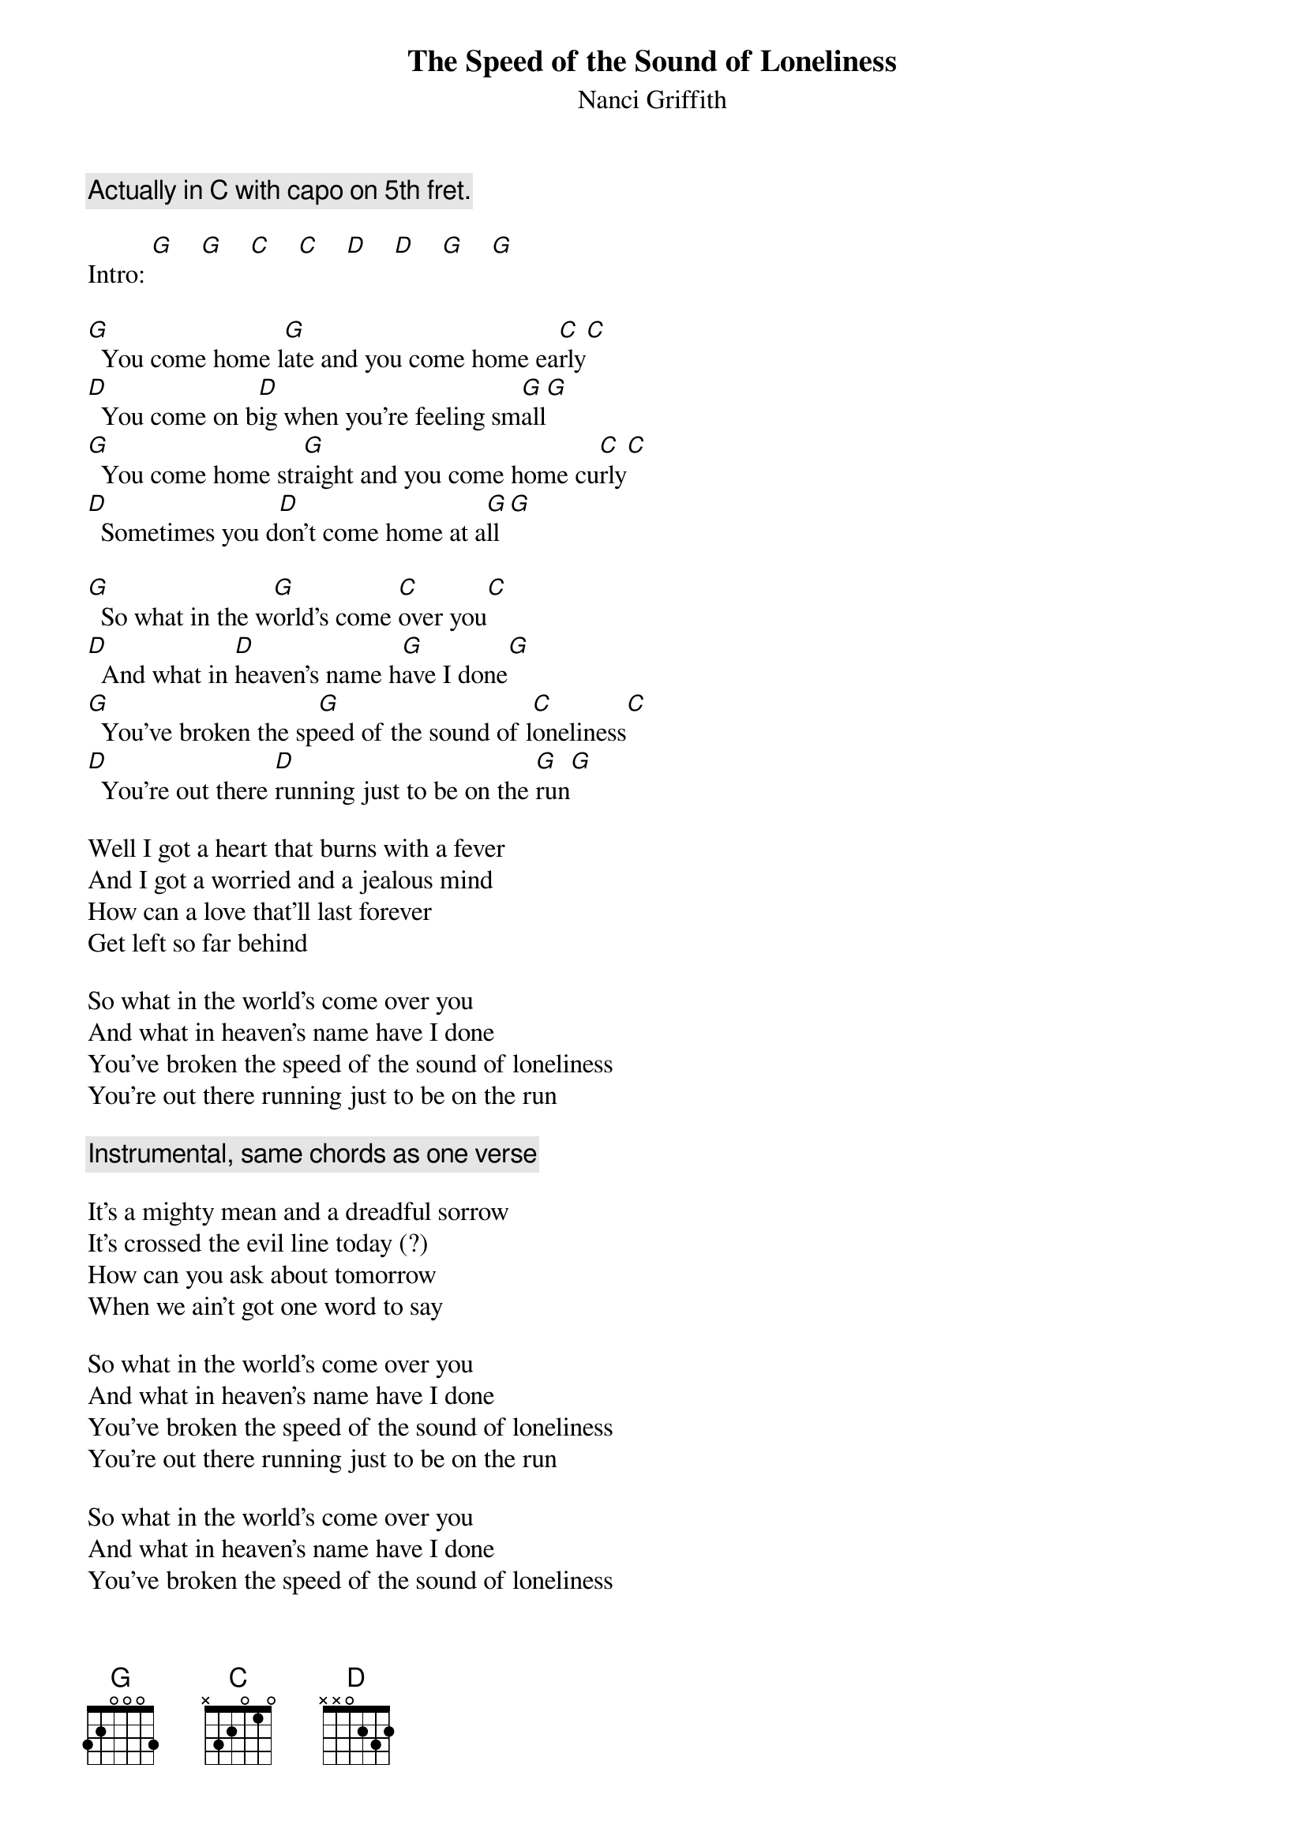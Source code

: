 # From: schn0170@maroon.tc.umn.edu (Adam Schneider)
{t:The Speed of the Sound of Loneliness}
{st:Nanci Griffith}
#also John Prine??
{c:Actually in C with capo on 5th fret.}

Intro: [G]    [G]    [C]    [C]    [D]    [D]    [G]    [G] 

[G]  You come home l[G]ate and you come home ea[C]rly[C]
[D]  You come on b[D]ig when you're feeling sm[G]all[G]
[G]  You come home str[G]aight and you come home cu[C]rly[C]
[D]  Sometimes you d[D]on't come home at a[G]ll[G]

[G]  So what in the w[G]orld's come [C]over you[C]
[D]  And what in [D]heaven's name h[G]ave I done[G]
[G]  You've broken the sp[G]eed of the sound of l[C]oneliness[C]
[D]  You're out there [D]running just to be on the [G]run[G]

Well I got a heart that burns with a fever
And I got a worried and a jealous mind
How can a love that'll last forever
Get left so far behind

So what in the world's come over you
And what in heaven's name have I done
You've broken the speed of the sound of loneliness
You're out there running just to be on the run

{c:Instrumental, same chords as one verse}

It's a mighty mean and a dreadful sorrow
It's crossed the evil line today (?)
How can you ask about tomorrow
When we ain't got one word to say

So what in the world's come over you
And what in heaven's name have I done
You've broken the speed of the sound of loneliness
You're out there running just to be on the run

So what in the world's come over you
And what in heaven's name have I done
You've broken the speed of the sound of loneliness
You're out there running just to be on the run
You're out there running just to be on the run
[D]  You're out there [D]running just to be on the [G]run[C]  [D]  [G]
